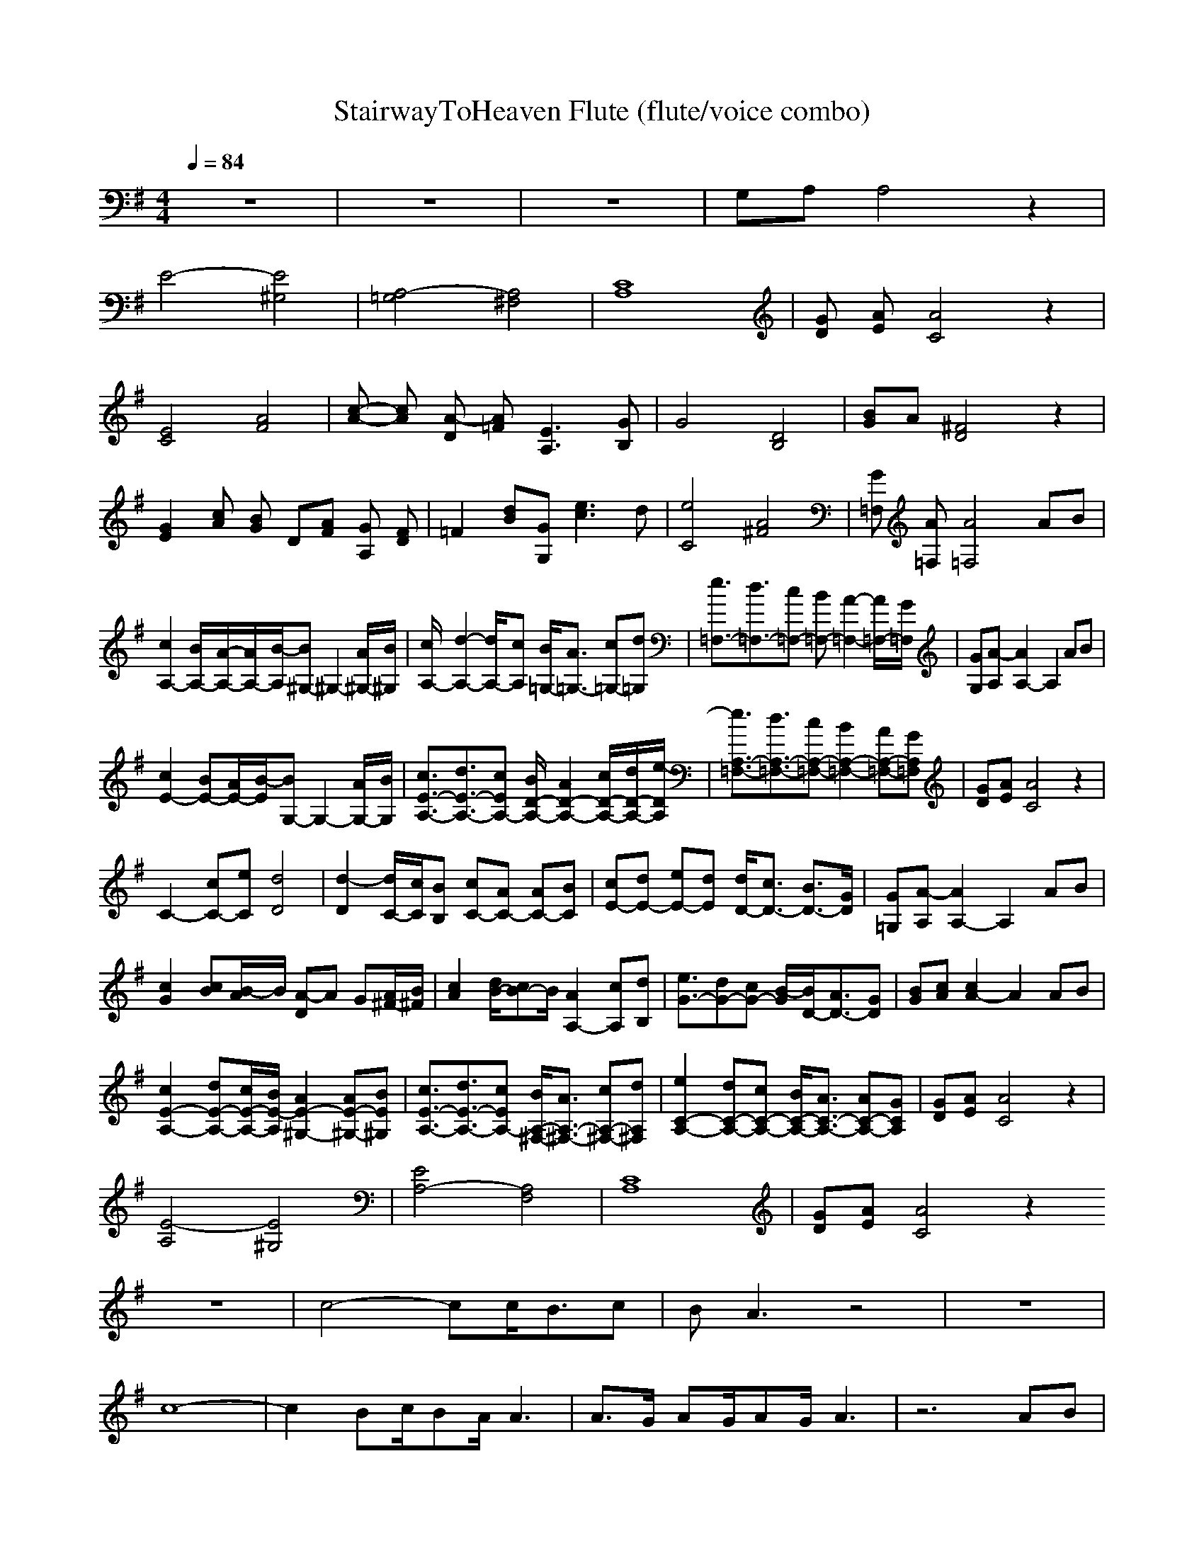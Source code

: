 X:1
T:StairwayToHeaven Flute (flute/voice combo)
Z:findeladan Durinsbane
M:4/4
L:1/8
Q:1/4=84
K:G
z8|z8|z8|G,A, A,4 z2|
E4- [E4^G,4]|[A,4-=G,4] [A,4^F,4]|[A,8C8]|[GD] [AE] [A4C4] z2|
[C4E4] [A4F4]|[c-A-] [cA] [A-D] [A=F] [A,3E3] [B,G]|G4 [B,4D4]|[BG]A [D4^F4] z2|
[G2E2] [cA] [BG] D[AF] [GA,] [FD]|=F2 [dB][G,G] [e3c3]d|[C4e4] [A4^F4]|[=F,G] [A=F,] [=F,4A4] AB|
[c2A,2-] [B/2A,/2-][A/2-A,/2-][A/2A,/2-][B/2-A,/2][B^G,-]^G,2-[A/2^G,/2-][B/2^G,/2]|[c/2A,/2-][d2-A,2-][d/2A,/2-][cA,] [B/2=G,/2-][A3/2=G,3/2-] [c=G,-][d=G,]|[e3/2=F,3/2-][d3/2=F,3/2-][c=F,-] [B=F,-][A2-=F,2-][A/2=F,/2-][G/2=F,/2]|[GG,][A-A,][A2A,2-] A,2 AB|
[c2E2-] [BE-][A/2E/2-][B/2-E/2][BG,-]G,2-[A/2G,/2-][B/2G,/2]|[c3/2E3/2-A,3/2-][d3/2E3/2-A,3/2-][cEA,-] [B/2D/2-A,/2-][A2D2-A,2-][c/2D/2-A,/2-][d/2D/2-A,/2-][e/2-D/2A,/2]|[e3/2=F,3/2-A,3/2-][d3/2=F,3/2-A,3/2-][c=F,-A,-] [B2=F,2-A,2-] [A=F,-A,-][G=F,A,]|[GD][AE] [A4C4] z2|
C2- [cC-][eC] [d4D4]|[d2-D2] [d/2C/2-][c/2C/2][BB,] [cC-][AC-] [AC-][BC]|[cE-][dE-] [eE-][dE] [d/2D/2-][c3/2D3/2-] [B3/2D3/2-][G/2D/2]|[G=G,][A-A,][A2A,2-] A,2 AB|
[c2G2] [Bc][A/2B/2-]B/2 [A-D]A G[A/2^F/2-][B/2^F/2]|[c2A2] [d/2B/2-][cB-]B/2 [A2A,2-] [cA,][dB,]|[e3/2G3/2-][dG-][cG-] [B/2-G/2][B/2D/2-][A3/2D3/2-][GD]|[BG][cA] [c2A2-] A2 AB|
[c2E2-A,2-] [dE-A,-][c/2E/2-A,/2-][B/2E/2-A,/2] [A2E2-^G,2-] [AE-^G,-][BE^G,]|[c3/2E3/2-A,3/2-][d3/2E3/2-A,3/2-][cEA,-] [B/2^F,/2-A,/2-][A3/2^F,3/2-A,3/2-] [c^F,-A,-][d^F,A,]|[e2C2-A,2-][dC-A,-][cC-A,-] [B/2C/2-A,/2-][A3/2C3/2-A,3/2-] [AC-A,-][GCA,]|[GD][AE] [A4C4] z2|
[A,4E4-][^G,4E4]|[E4A,4-][F,4A,4]|[C8A,8]|[GD][AE] [A4C4] z2
z8|c4- cc/2B3/2c|BA3 z4|z8|
c8-|c2 Bc/2BA/2A3|A3/2G/2 AG/2AG/2A3|z6 AB|
c2 B/2AB3A/2B|c2 dc/2B/2 A2 cd|e2 dc BA GG-|GA3 z2 AB|
c2 dc B/2A2-A/2A/2B/2|c2 dc/2B/2 A2 cd|e2 dc BA GG-|GA3 z4|
z8|z8|c4- cc/2B3/2c|BA3 z4|
z8|c8-|c2 Bc/2BA/2A3|A3/2G/2 AG/2AG/2A3|
z6 AB|c2 B/2AB3A/2B|c2 dc/2B/2 A2 cd|e2 dc BA GG-|
GA3 z2 AB|c2 dc B/2A2-A/2A/2B/2|c2 dc/2B/2 A2 cd|e2 dc BA GG-|
GA3 z4|z8|z8|z8|
z8|z8|z8|c/2d/2c/2d/2 c/2d/2c/2d/2 c3/2BA3/2|
z8|z8|ze dc dc AG/2A/2-|Ac3/2A/2A/2G/2 A/2E/2E z2|
zc ce dc A/2G/2c-|cA3 z4|ze dc dc AG|Ac3/2A/2A/2G/2 A/2E/2E z2|
z3/2A/2 ce dc/2dA/2c-|cA/2A2-A/2 z4|z8|z8|
z4 zd/2d/2 dd/2c/2-|cc3 z4|z8|z8|
e4- ef/2dc3/2-|cz6z|z8|ze dc dc AG|
Ac3/2A/2A/2G/2 A/2E3/2 z2|zA/2c3/2e dc/2AG/2c-|cA2z4z|ze dc dc AG/2A/2-|
Ac zA/2G/2 A/2E3/2 z2|zc ce dc Ac-|cA A6-|A4 B4-|
B3/2A2-A/2 z4|z8|z8|z8|
z8|z8|z8|z8|
z8|z8|z8|z8|
z8|z8|z8|z8|
z8|z8|z8|z8|
z8|z8|z8|z8|
z8|z8|z8|z8|
z8|AA A/2c3/2 BA G/2A3/2-|Az6z|AA/2A3/2c B/2A/2B2B|
A3z4z|AA A/2e3/2 dc/2BB3/2|c/2B/2A2z4z|AA Ae dc BB|
A3z4z|AA A/2(3c2B2A2B/2B|A3z4z|AA Ac/2B3/2A/2BB3/2|
A3z4z|AA A/2c3/2 B/2B3/2 A/2G/2A-|A3z4z|AA/2Ae3/2 dc/2de3/2|
d2 c/2B2-B/2z3|AA/2Ac2G/2c cc-|c8-|c8-|
c6- cB-|B3A2z3|z8|z8|
z8|z8|z3c2d2e-|ed2c2B2c|
BA/2G3/2z2G2c|GA6-A-|A3
